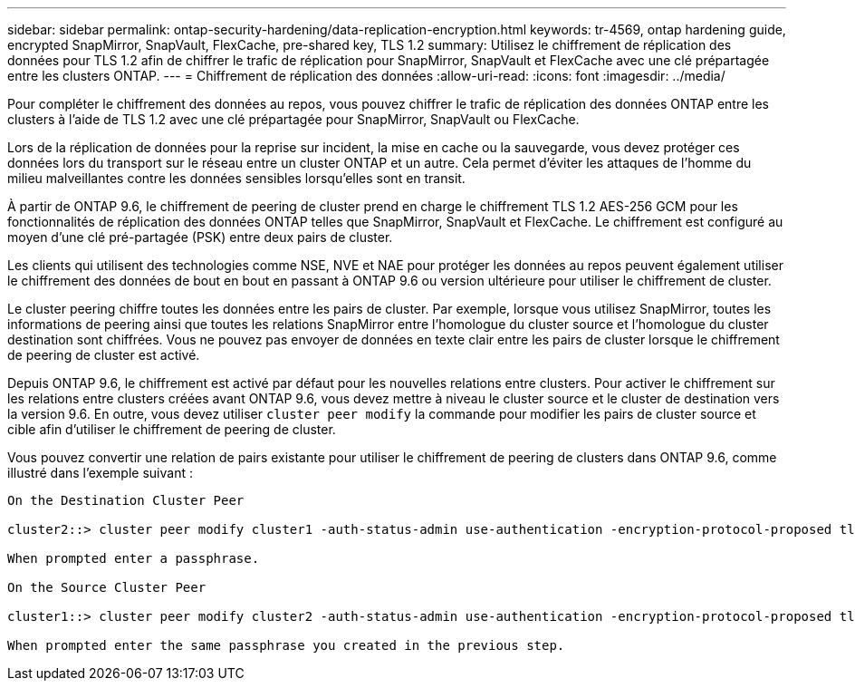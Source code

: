---
sidebar: sidebar 
permalink: ontap-security-hardening/data-replication-encryption.html 
keywords: tr-4569, ontap hardening guide, encrypted SnapMirror, SnapVault, FlexCache, pre-shared key, TLS 1.2 
summary: Utilisez le chiffrement de réplication des données pour TLS 1.2 afin de chiffrer le trafic de réplication pour SnapMirror, SnapVault et FlexCache avec une clé prépartagée entre les clusters ONTAP. 
---
= Chiffrement de réplication des données
:allow-uri-read: 
:icons: font
:imagesdir: ../media/


[role="lead"]
Pour compléter le chiffrement des données au repos, vous pouvez chiffrer le trafic de réplication des données ONTAP entre les clusters à l'aide de TLS 1.2 avec une clé prépartagée pour SnapMirror, SnapVault ou FlexCache.

Lors de la réplication de données pour la reprise sur incident, la mise en cache ou la sauvegarde, vous devez protéger ces données lors du transport sur le réseau entre un cluster ONTAP et un autre. Cela permet d'éviter les attaques de l'homme du milieu malveillantes contre les données sensibles lorsqu'elles sont en transit.

À partir de ONTAP 9.6, le chiffrement de peering de cluster prend en charge le chiffrement TLS 1.2 AES-256 GCM pour les fonctionnalités de réplication des données ONTAP telles que SnapMirror, SnapVault et FlexCache. Le chiffrement est configuré au moyen d'une clé pré-partagée (PSK) entre deux pairs de cluster.

Les clients qui utilisent des technologies comme NSE, NVE et NAE pour protéger les données au repos peuvent également utiliser le chiffrement des données de bout en bout en passant à ONTAP 9.6 ou version ultérieure pour utiliser le chiffrement de cluster.

Le cluster peering chiffre toutes les données entre les pairs de cluster. Par exemple, lorsque vous utilisez SnapMirror, toutes les informations de peering ainsi que toutes les relations SnapMirror entre l'homologue du cluster source et l'homologue du cluster destination sont chiffrées. Vous ne pouvez pas envoyer de données en texte clair entre les pairs de cluster lorsque le chiffrement de peering de cluster est activé.

Depuis ONTAP 9.6, le chiffrement est activé par défaut pour les nouvelles relations entre clusters. Pour activer le chiffrement sur les relations entre clusters créées avant ONTAP 9.6, vous devez mettre à niveau le cluster source et le cluster de destination vers la version 9.6. En outre, vous devez utiliser `cluster peer modify` la commande pour modifier les pairs de cluster source et cible afin d'utiliser le chiffrement de peering de cluster.

Vous pouvez convertir une relation de pairs existante pour utiliser le chiffrement de peering de clusters dans ONTAP 9.6, comme illustré dans l'exemple suivant :

[listing]
----
On the Destination Cluster Peer

cluster2::> cluster peer modify cluster1 -auth-status-admin use-authentication -encryption-protocol-proposed tls-psk

When prompted enter a passphrase.

On the Source Cluster Peer

cluster1::> cluster peer modify cluster2 -auth-status-admin use-authentication -encryption-protocol-proposed tls-psk

When prompted enter the same passphrase you created in the previous step.
----